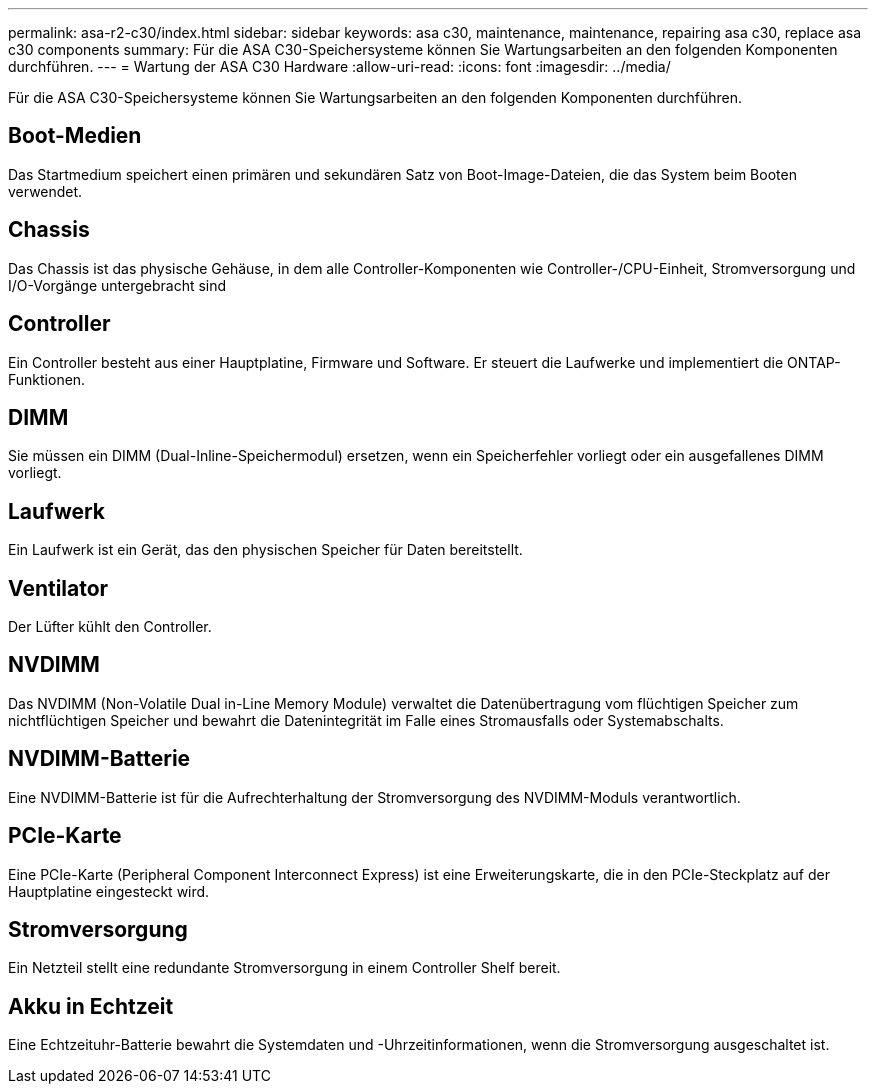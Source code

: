 ---
permalink: asa-r2-c30/index.html 
sidebar: sidebar 
keywords: asa c30, maintenance, maintenance, repairing asa c30, replace asa c30 components 
summary: Für die ASA C30-Speichersysteme können Sie Wartungsarbeiten an den folgenden Komponenten durchführen. 
---
= Wartung der ASA C30 Hardware
:allow-uri-read: 
:icons: font
:imagesdir: ../media/


[role="lead"]
Für die ASA C30-Speichersysteme können Sie Wartungsarbeiten an den folgenden Komponenten durchführen.



== Boot-Medien

Das Startmedium speichert einen primären und sekundären Satz von Boot-Image-Dateien, die das System beim Booten verwendet.



== Chassis

Das Chassis ist das physische Gehäuse, in dem alle Controller-Komponenten wie Controller-/CPU-Einheit, Stromversorgung und I/O-Vorgänge untergebracht sind



== Controller

Ein Controller besteht aus einer Hauptplatine, Firmware und Software. Er steuert die Laufwerke und implementiert die ONTAP-Funktionen.



== DIMM

Sie müssen ein DIMM (Dual-Inline-Speichermodul) ersetzen, wenn ein Speicherfehler vorliegt oder ein ausgefallenes DIMM vorliegt.



== Laufwerk

Ein Laufwerk ist ein Gerät, das den physischen Speicher für Daten bereitstellt.



== Ventilator

Der Lüfter kühlt den Controller.



== NVDIMM

Das NVDIMM (Non-Volatile Dual in-Line Memory Module) verwaltet die Datenübertragung vom flüchtigen Speicher zum nichtflüchtigen Speicher und bewahrt die Datenintegrität im Falle eines Stromausfalls oder Systemabschalts.



== NVDIMM-Batterie

Eine NVDIMM-Batterie ist für die Aufrechterhaltung der Stromversorgung des NVDIMM-Moduls verantwortlich.



== PCIe-Karte

Eine PCIe-Karte (Peripheral Component Interconnect Express) ist eine Erweiterungskarte, die in den PCIe-Steckplatz auf der Hauptplatine eingesteckt wird.



== Stromversorgung

Ein Netzteil stellt eine redundante Stromversorgung in einem Controller Shelf bereit.



== Akku in Echtzeit

Eine Echtzeituhr-Batterie bewahrt die Systemdaten und -Uhrzeitinformationen, wenn die Stromversorgung ausgeschaltet ist.
